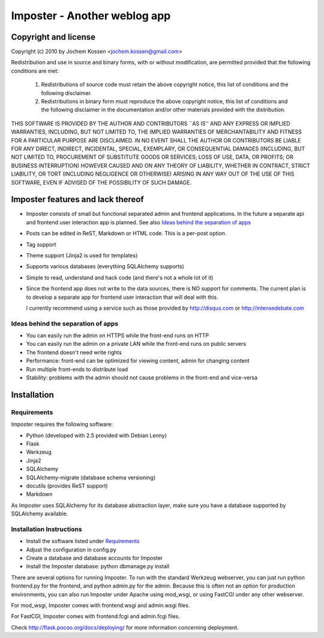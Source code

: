 Imposter - Another weblog app
=============================

Copyright and license
---------------------

Copyright (c) 2010 by Jochem Kossen <jochem.kossen@gmail.com>

Redistribution and use in source and binary forms, with or without
modification, are permitted provided that the following conditions are
met:

   1. Redistributions of source code must retain the above copyright
      notice, this list of conditions and the following disclaimer.

   2. Redistributions in binary form must reproduce the above
      copyright notice, this list of conditions and the following
      disclaimer in the documentation and/or other materials provided
      with the distribution.

THIS SOFTWARE IS PROVIDED BY THE AUTHOR AND CONTRIBUTORS ``AS IS'' AND
ANY EXPRESS OR IMPLIED WARRANTIES, INCLUDING, BUT NOT LIMITED TO, THE
IMPLIED WARRANTIES OF MERCHANTABILITY AND FITNESS FOR A PARTICULAR
PURPOSE ARE DISCLAIMED. IN NO EVENT SHALL THE AUTHOR OR CONTRIBUTORS
BE LIABLE FOR ANY DIRECT, INDIRECT, INCIDENTAL, SPECIAL, EXEMPLARY, OR
CONSEQUENTIAL DAMAGES (INCLUDING, BUT NOT LIMITED TO, PROCUREMENT OF
SUBSTITUTE GOODS OR SERVICES; LOSS OF USE, DATA, OR PROFITS; OR
BUSINESS INTERRUPTION) HOWEVER CAUSED AND ON ANY THEORY OF LIABILITY,
WHETHER IN CONTRACT, STRICT LIABILITY, OR TORT (INCLUDING NEGLIGENCE
OR OTHERWISE) ARISING IN ANY WAY OUT OF THE USE OF THIS SOFTWARE, EVEN
IF ADVISED OF THE POSSIBILITY OF SUCH DAMAGE.

Imposter features and lack thereof
----------------------------------

* Imposter consists of small but functional separated admin and
  frontend applications. In the future a separate api and frontend
  user interaction app is planned. See also `Ideas behind the
  separation of apps`_

* Posts can be edited in ReST, Markdown or HTML code. This is a
  per-post option.

* Tag support

* Theme support (Jinja2 is used for templates)

* Supports various databases (everything SQLAlchemy supports)

* Simple to read, understand and hack code (and there's not a whole
  lot of it)

* Since the frontend app does not write to the data sources, there is
  NO support for comments. The current plan is to develop a separate
  app for frontend user interaction that will deal with this.

  I currently recommend using a service such as those provided by
  http://disqus.com or http://intensedebate.com


Ideas behind the separation of apps
~~~~~~~~~~~~~~~~~~~~~~~~~~~~~~~~~~~

* You can easily run the admin on HTTPS while the front-end runs on
  HTTP

* You can easily run the admin on a private LAN while the front-end
  runs on public servers

* The frontend doesn't need write rights

* Performance: front-end can be optimized for viewing content, admin
  for changing content

* Run multiple front-ends to distribute load

* Stability: problems with the admin should not cause problems in the
  front-end and vice-versa


Installation
------------

Requirements
~~~~~~~~~~~~
Imposter requires the following software:

* Python (developed with 2.5 provided with Debian Lenny)
* Flask
* Werkzeug 
* Jinja2
* SQLAlchemy
* SQLAlchemy-migrate (database schema versioning)
* docutils (provides ReST support)
* Markdown

As Imposter uses SQLAlchemy for its database abstraction layer, make
sure you have a database supported by SQLAlchemy available.

Installation Instructions
~~~~~~~~~~~~~~~~~~~~~~~~~
* Install the software listed under `Requirements`_
* Adjust the configuration in config.py
* Create a database and database accounts for Imposter
* Install the Imposter database: python dbmanage.py install

There are several options for running Imposter. To run with the
standard Werkzeug webserver, you can just run python frontend.py for
the frontend, and python admin.py for the admin. Because this is often
not an option for production environments, you can also run Imposter
under Apache using mod_wsgi, or using FastCGI under any other
webserver.

For mod_wsgi, Imposter comes with frontend.wsgi and admin.wsgi files.

For FastCGI, Imposter comes with frontend.fcgi and admin.fcgi files.

Check http://flask.pocoo.org/docs/deploying/ for more information
concerning deployment.
